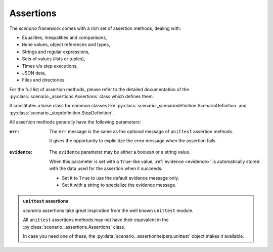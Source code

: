 .. Copyright 2020-2023 Alexis Royer <https://github.com/alxroyer/scenario>
..
.. Licensed under the Apache License, Version 2.0 (the "License");
.. you may not use this file except in compliance with the License.
.. You may obtain a copy of the License at
..
..     http://www.apache.org/licenses/LICENSE-2.0
..
.. Unless required by applicable law or agreed to in writing, software
.. distributed under the License is distributed on an "AS IS" BASIS,
.. WITHOUT WARRANTIES OR CONDITIONS OF ANY KIND, either express or implied.
.. See the License for the specific language governing permissions and
.. limitations under the License.


.. _assertions:

Assertions
==========

The `scenario` framework comes with a rich set of assertion methods, dealing with:

- Equalities, inequalities and comparisons,
- ``None`` values, object references and types,
- Strings and regular expressions,
- Sets of values (lists or tuples),
- Times v/s step executions,
- JSON data,
- Files and directories.

For the full list of assertion methods,
please refer to the detailed documentation of the :py:class:`scenario._assertions.Assertions` class
which defines them.

It constitutes a base class for common classes like
:py:class:`scenario._scenariodefinition.ScenarioDefinition` and :py:class:`scenario._stepdefinition.StepDefinition`.

All assertion methods generally have the following parameters:

.. _assertions.err-param:

:``err``:
    The ``err`` message is the same as the optional message of ``unittest`` assertion methods.

    It gives the opportunity to explicitize the error message when the assertion fails.

.. _assertions.evidence-param:

:``evidence``:
    The ``evidence`` parameter may be either a boolean or a string value.

    When this parameter is set with a ``True``-like value,
    :ref:`evidence <evidence>` is automatically stored with the data used for the assertion when it succeeds:

    - Set it to ``True`` to use the default evidence message only.
    - Set it with a string to specialize the evidence message.

.. admonition:: ``unittest`` assertions
    :class: note

    `scenario` assertions take great inspiration from the well known ``unittest`` module.

    All ``unittest`` assertions methods may not have their equivalent in the :py:class:`scenario._assertions.Assertions` class.

    In case you need one of these, the :py:data:`scenario._assertionhelpers.unittest` object makes it available.
